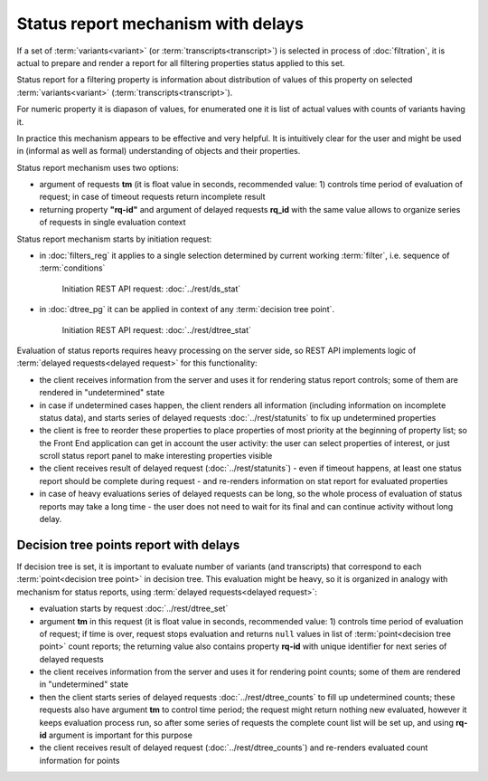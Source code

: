Status report mechanism with delays
===================================

If a set of :term:`variants<variant>` (or :term:`transcripts<transcript>`) is selected in process of  :doc:`filtration`, it is actual to prepare and render a report for all filtering properties status applied to this set.

Status report for a filtering property is information about distribution of values of this property on selected :term:`variants<variant>` (:term:`transcripts<transcript>`). 

For numeric property it is diapason of values, for enumerated one it is list of actual values with counts of variants having it.

In practice this mechanism appears to be effective and very helpful. It is intuitively clear for the user and might be used in (informal as well as formal) understanding of objects and their properties. 

Status report mechanism uses two options:

- argument of requests **tm** (it is float value in seconds, recommended value: 1) controls time period of evaluation of request; in case of timeout requests return incomplete result

- returning property **"rq-id"** and argument of delayed requests **rq_id** with the same value allows to organize series of requests in single evaluation context 
 
Status report mechanism starts by initiation request: 
 
- in :doc:`filters_reg` it applies to a single selection determined by current working :term:`filter`, i.e. sequence of :term:`conditions`
    
    Initiation REST API request: :doc:`../rest/ds_stat` 

- in :doc:`dtree_pg` it can be applied in context of any :term:`decision tree point`.

    Initiation REST API request: :doc:`../rest/dtree_stat` 

Evaluation of status reports requires heavy processing on the server side, so REST API implements logic of :term:`delayed requests<delayed request>` for this functionality:
    
- the client receives information from the server and uses it for rendering status report controls; some of them are rendered in "undetermined" state
    
- in case if undetermined cases happen, the client renders all information (including information on incomplete status data), and starts series of delayed requests :doc:`../rest/statunits` to fix up undetermined properties 
    
- the client is free to reorder these properties to place properties of most priority at the beginning of property list; so the Front End application can get in account the user activity: the user can select properties of interest, or just scroll status report panel to make interesting properties visible
    
- the client receives result of delayed request (:doc:`../rest/statunits`) -  even  if timeout happens, at least one status report should be complete during request - and re-renders information on stat report for evaluated properties

- in case of heavy evaluations series of delayed requests can be long, so the whole process of evaluation of status reports may take a long time - the user does not need to wait for its final and can continue activity without long delay.
    
Decision tree points report with delays
---------------------------------------

.. _dtree_points_report:

If decision tree is set, it is important to evaluate number of variants (and transcripts) that correspond to each :term:`point<decision tree point>` in decision tree. This evaluation might be heavy, so it is organized in analogy with mechanism for status reports, using :term:`delayed requests<delayed request>`:
    
- evaluation starts by request :doc:`../rest/dtree_set`
    
- argument **tm** in this request (it is float value in seconds, recommended value: 1) controls time period of evaluation of request; if time is over, request stops evaluation and returns ``null`` values in list of :term:`point<decision tree point>` count reports; the returning value also contains property **rq-id** with unique identifier for next series of delayed requests
    
- the client receives information from the server and uses it for rendering point counts; some of them are rendered in "undetermined" state
    
- then the client starts series of delayed requests :doc:`../rest/dtree_counts` to fill up undetermined counts; these requests also have argument **tm** to control time period; the request might return nothing new evaluated, however it keeps evaluation process run, so after some series of requests the complete count list will be set up, and using **rq-id** argument is important for this purpose
    
- the client receives result of delayed request (:doc:`../rest/dtree_counts`) and re-renders evaluated count information for points
